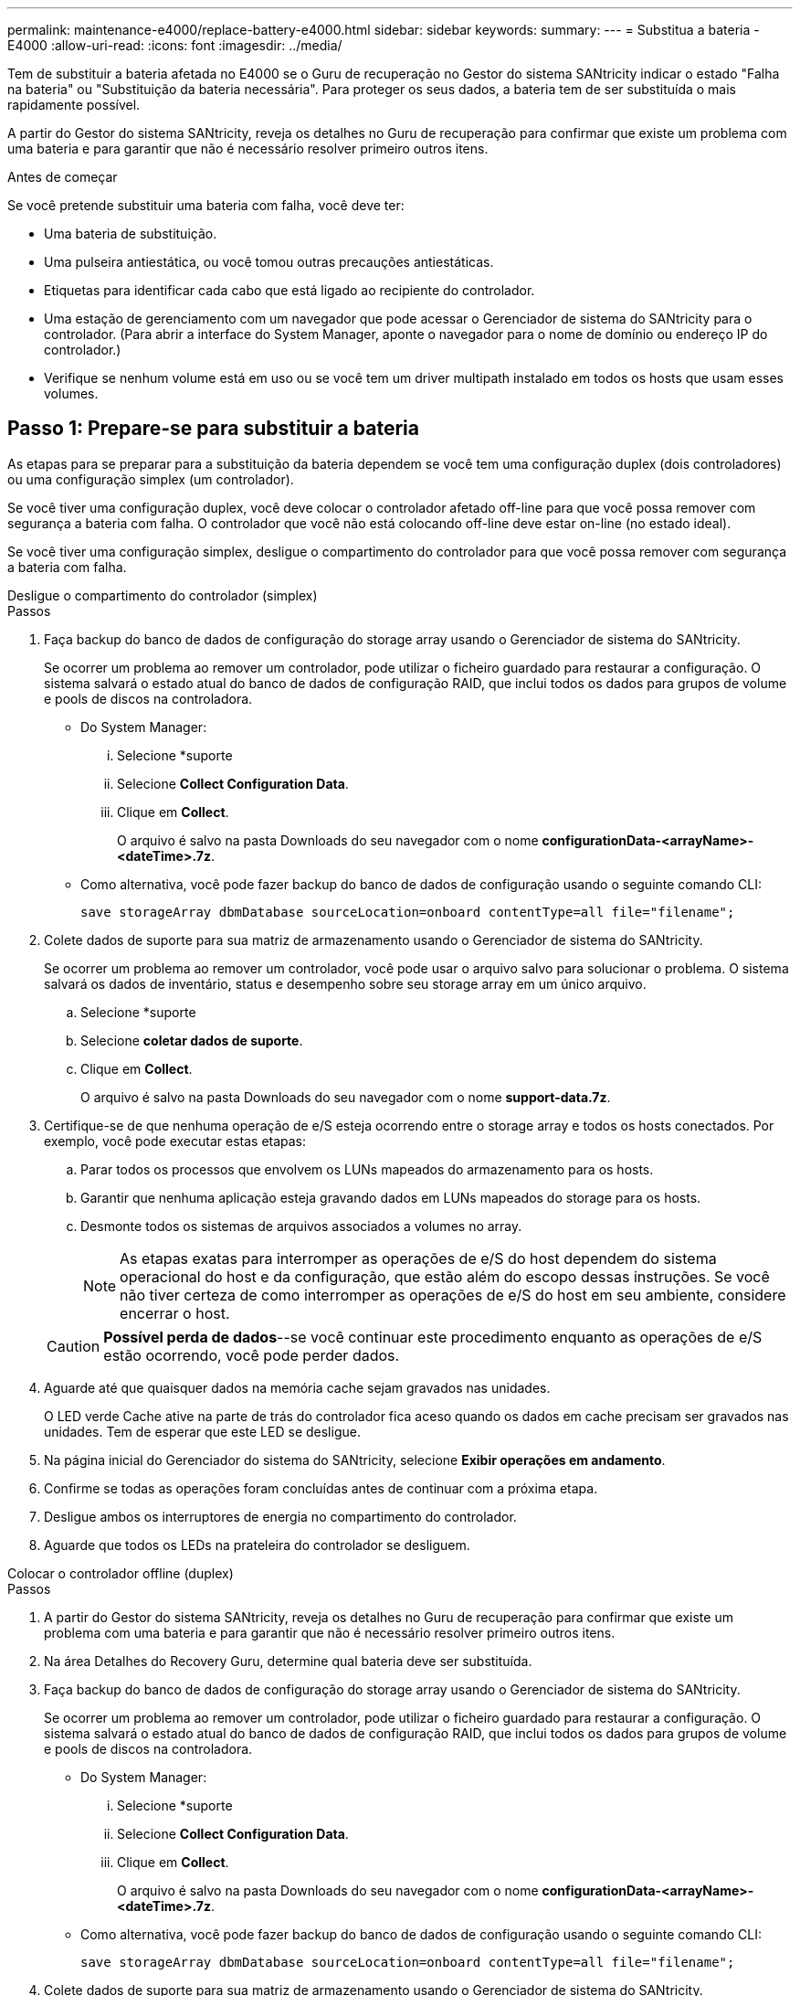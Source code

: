---
permalink: maintenance-e4000/replace-battery-e4000.html 
sidebar: sidebar 
keywords:  
summary:  
---
= Substitua a bateria - E4000
:allow-uri-read: 
:icons: font
:imagesdir: ../media/


[role="lead"]
Tem de substituir a bateria afetada no E4000 se o Guru de recuperação no Gestor do sistema SANtricity indicar o estado "Falha na bateria" ou "Substituição da bateria necessária". Para proteger os seus dados, a bateria tem de ser substituída o mais rapidamente possível.

A partir do Gestor do sistema SANtricity, reveja os detalhes no Guru de recuperação para confirmar que existe um problema com uma bateria e para garantir que não é necessário resolver primeiro outros itens.

.Antes de começar
Se você pretende substituir uma bateria com falha, você deve ter:

* Uma bateria de substituição.
* Uma pulseira antiestática, ou você tomou outras precauções antiestáticas.
* Etiquetas para identificar cada cabo que está ligado ao recipiente do controlador.
* Uma estação de gerenciamento com um navegador que pode acessar o Gerenciador de sistema do SANtricity para o controlador. (Para abrir a interface do System Manager, aponte o navegador para o nome de domínio ou endereço IP do controlador.)
* Verifique se nenhum volume está em uso ou se você tem um driver multipath instalado em todos os hosts que usam esses volumes.




== Passo 1: Prepare-se para substituir a bateria

As etapas para se preparar para a substituição da bateria dependem se você tem uma configuração duplex (dois controladores) ou uma configuração simplex (um controlador).

Se você tiver uma configuração duplex, você deve colocar o controlador afetado off-line para que você possa remover com segurança a bateria com falha. O controlador que você não está colocando off-line deve estar on-line (no estado ideal).

Se você tiver uma configuração simplex, desligue o compartimento do controlador para que você possa remover com segurança a bateria com falha.

[role="tabbed-block"]
====
.Desligue o compartimento do controlador (simplex)
--
.Passos
. Faça backup do banco de dados de configuração do storage array usando o Gerenciador de sistema do SANtricity.
+
Se ocorrer um problema ao remover um controlador, pode utilizar o ficheiro guardado para restaurar a configuração. O sistema salvará o estado atual do banco de dados de configuração RAID, que inclui todos os dados para grupos de volume e pools de discos na controladora.

+
** Do System Manager:
+
... Selecione *suporte
... Selecione *Collect Configuration Data*.
... Clique em *Collect*.
+
O arquivo é salvo na pasta Downloads do seu navegador com o nome *configurationData-<arrayName>-<dateTime>.7z*.



** Como alternativa, você pode fazer backup do banco de dados de configuração usando o seguinte comando CLI:
+
`save storageArray dbmDatabase sourceLocation=onboard contentType=all file="filename";`



. Colete dados de suporte para sua matriz de armazenamento usando o Gerenciador de sistema do SANtricity.
+
Se ocorrer um problema ao remover um controlador, você pode usar o arquivo salvo para solucionar o problema. O sistema salvará os dados de inventário, status e desempenho sobre seu storage array em um único arquivo.

+
.. Selecione *suporte
.. Selecione *coletar dados de suporte*.
.. Clique em *Collect*.
+
O arquivo é salvo na pasta Downloads do seu navegador com o nome *support-data.7z*.



. Certifique-se de que nenhuma operação de e/S esteja ocorrendo entre o storage array e todos os hosts conectados. Por exemplo, você pode executar estas etapas:
+
.. Parar todos os processos que envolvem os LUNs mapeados do armazenamento para os hosts.
.. Garantir que nenhuma aplicação esteja gravando dados em LUNs mapeados do storage para os hosts.
.. Desmonte todos os sistemas de arquivos associados a volumes no array.
+

NOTE: As etapas exatas para interromper as operações de e/S do host dependem do sistema operacional do host e da configuração, que estão além do escopo dessas instruções. Se você não tiver certeza de como interromper as operações de e/S do host em seu ambiente, considere encerrar o host.

+

CAUTION: *Possível perda de dados*--se você continuar este procedimento enquanto as operações de e/S estão ocorrendo, você pode perder dados.



. Aguarde até que quaisquer dados na memória cache sejam gravados nas unidades.
+
O LED verde Cache ative na parte de trás do controlador fica aceso quando os dados em cache precisam ser gravados nas unidades. Tem de esperar que este LED se desligue.

. Na página inicial do Gerenciador do sistema do SANtricity, selecione *Exibir operações em andamento*.
. Confirme se todas as operações foram concluídas antes de continuar com a próxima etapa.
. Desligue ambos os interruptores de energia no compartimento do controlador.
. Aguarde que todos os LEDs na prateleira do controlador se desliguem.


--
.Colocar o controlador offline (duplex)
--
.Passos
. A partir do Gestor do sistema SANtricity, reveja os detalhes no Guru de recuperação para confirmar que existe um problema com uma bateria e para garantir que não é necessário resolver primeiro outros itens.
. Na área Detalhes do Recovery Guru, determine qual bateria deve ser substituída.
. Faça backup do banco de dados de configuração do storage array usando o Gerenciador de sistema do SANtricity.
+
Se ocorrer um problema ao remover um controlador, pode utilizar o ficheiro guardado para restaurar a configuração. O sistema salvará o estado atual do banco de dados de configuração RAID, que inclui todos os dados para grupos de volume e pools de discos na controladora.

+
** Do System Manager:
+
... Selecione *suporte
... Selecione *Collect Configuration Data*.
... Clique em *Collect*.
+
O arquivo é salvo na pasta Downloads do seu navegador com o nome *configurationData-<arrayName>-<dateTime>.7z*.



** Como alternativa, você pode fazer backup do banco de dados de configuração usando o seguinte comando CLI:
+
`save storageArray dbmDatabase sourceLocation=onboard contentType=all file="filename";`



. Colete dados de suporte para sua matriz de armazenamento usando o Gerenciador de sistema do SANtricity.
. Se ocorrer um problema ao remover um controlador, você pode usar o arquivo salvo para solucionar o problema. O sistema salvará os dados de inventário, status e desempenho sobre seu storage array em um único arquivo.
+
.. Selecione *suporte
.. Selecione *coletar dados de suporte*.
.. Clique em *Collect*.
+
O ficheiro é guardado na pasta Transferências do seu browser com o nome support-data.7z.



. Se o controlador ainda não estiver offline, coloque-o offline agora usando o Gerenciador de sistema do SANtricity.
+
** A partir do SANtricity System Manager:
+
... Selecione *hardware*.
... Se o gráfico mostrar as unidades, selecione *Controller & Components* (controlador e componentes) para mostrar os controladores.
... Selecione o controlador que pretende colocar offline.
... No menu de contexto, selecione *colocar offline* e confirme que deseja executar a operação.
+

NOTE: Se você estiver acessando o Gerenciador de sistema do SANtricity usando o controlador que você está tentando ficar offline, uma mensagem Gerenciador de sistema do SANtricity indisponível será exibida. Selecione *conetar-se a uma conexão de rede alternativa* para acessar automaticamente o Gerenciador de sistema do SANtricity usando o outro controlador.



** Como alternativa, você pode colocar os controladores offline usando os seguintes comandos CLI:
+
*Para o controlador A*: `set controller [a] availability=offline`

+
*Para o controlador B*: `set controller [b] availability=offline`



. Aguarde até que o Gerenciador de sistema do SANtricity atualize o status do controlador para offline.
. Selecione *Reverificar* no Recovery Guru e confirme se o campo *OK para remover* na área *Detalhes* exibe *Sim*. Isto indica que é seguro proceder à remoção do recipiente do controlador.


--
====


== Etapa 2: Remova o recipiente do controlador E4000

Você precisa remover o recipiente do controlador da prateleira do controlador, para que você possa remover a bateria.

.Antes de começar
Certifique-se de que tem o seguinte:

* Uma pulseira antiestática, ou você tomou outras precauções antiestáticas.
* Etiquetas para identificar cada cabo que está ligado ao recipiente do controlador.


.Passos
. Desligue todos os cabos do recipiente do controlador.
+

CAUTION: Para evitar um desempenho degradado, não torça, dobre, aperte ou pise nos cabos.

. Se as portas do host no canister do controlador usarem transcetores SFP, deixe-as instaladas.
. Confirme se os LEDs Cache ative na parte traseira do controlador e na placa frontal do controlador estão desligados.
+
Se qualquer LED estiver ligado, o controlador ainda está a utilizar a alimentação da bateria. Todos os LEDs devem estar desligados antes de continuar com este procedimento.

. Aperte o trinco na pega do excêntrico até que este se solte, abra totalmente a pega do excêntrico para libertar o recipiente do controlador do plano médio e, em seguida, utilizando duas mãos, puxe o recipiente do controlador até meio do chassis.




== Passo 3: Instale a nova bateria

Você deve remover a bateria com falha e substituí-la.

.Passos
. Desembale a nova bateria e coloque-a numa superfície plana e sem estática.
+

NOTE: Para cumprir com os regulamentos IATA com segurança, as baterias de substituição são enviadas com um estado de carga (SoC) de 30% ou menos. Quando voltar a aplicar energia, tenha em mente que o armazenamento em cache de gravação não será retomado até que a bateria de substituição esteja totalmente carregada e tenha concluído o ciclo de aprendizagem inicial.

. Se você ainda não está aterrado, aterre-se adequadamente.
. Retire o recipiente do controlador do chassis.
. Vire o recipiente do controlador e coloque-o numa superfície plana e estável.
. Abra a tampa pressionando os botões azuis nas laterais do recipiente do controlador para soltar a tampa e, em seguida, gire a tampa para cima e para fora do recipiente do controlador.
+
image::../media/drw_E4000_open_controller_module_cover_IEOPS-870.png[Abra a tampa do módulo do controlador.]

. Localize a bateria no recipiente do controlador.
. Remova a bateria com falha do recipiente do controlador:
+
.. Empurre a patilha de libertação da bateria na parte lateral do recipiente do controlador.
.. Deslize a bateria para cima até que ela solte os suportes de fixação e, em seguida, levante a bateria para fora do recipiente do controlador.
.. Desligue a bateria do recipiente do controlador.
+
image::../media/drw_E4000_replace_nvbattery_IEOPS-862.png[Retire a bateria.]

+
|===


 a| 
image::../media/legend_icon_01.png[Um ícone]
| Patilha de libertação da bateria 


 a| 
image::../media/legend_icon_02.png[Dois ícones]
| Conetor de alimentação da bateria 
|===


. Retire a bateria de substituição da respetiva embalagem. Instale a bateria de substituição:
+
.. Volte a ligar o conetor da bateria à tomada no recipiente do controlador.
+
Certifique-se de que o conetor fica bloqueado no soquete da bateria na placa-mãe.

.. Alinhe a bateria com os suportes de fixação na parede lateral de chapa metálica.
.. Deslize a patilha de libertação da bateria para baixo até que o trinco da bateria encaixe e encaixe na abertura na parede lateral.


. Volte a instalar a tampa do recipiente do controlador e bloqueie-a no lugar.




== Etapa 4: Reinstale o recipiente do controlador

Depois de substituir os componentes no recipiente do controlador, volte a instalá-lo no chassis.

.Passos
. Se você ainda não está aterrado, aterre-se adequadamente.
. Se ainda não o tiver feito, substitua a tampa no recipiente do controlador.
. Vire o controlador ao contrário, de modo a que a tampa amovível fique virada para baixo.
. Com a pega do came na posição aberta, deslize o controlador até à prateleira.
. Volte a colocar os cabos.
+

NOTE: Se você removeu os conversores de Mídia (QSFPs ou SFPs), lembre-se de reinstalá-los se você estiver usando cabos de fibra ótica.

. Prenda os cabos ao dispositivo de gerenciamento de cabos com o gancho e a alça de loop.




== Passo 5: Substituição completa da bateria

As etapas para concluir a substituição da bateria dependem se você tem uma configuração duplex (dois controladores) ou simplex (um controlador).

[role="tabbed-block"]
====
.Controlador de ativação (simplex)
--
.Passos
. Ligue os dois interruptores de energia na parte de trás do compartimento do controlador.
+
** Não desligue os interruptores de energia durante o processo de ativação, que normalmente leva 90 segundos ou menos para ser concluído.
** Os ventiladores em cada prateleira são muito altos quando eles começam a funcionar. O ruído alto durante o arranque é normal.


. Quando o controlador estiver novamente online, verifique os LEDs de atenção do compartimento do controlador.
+
Se o estado não for o ideal ou se algum dos LEDs de atenção estiver aceso, confirme se todos os cabos estão corretamente encaixados e verifique se a bateria e o recipiente do controlador estão instalados corretamente. Se necessário, retire e volte a instalar o recipiente do controlador e a bateria.

+

NOTE: Se não conseguir resolver o problema, contacte o suporte técnico. Se necessário, colete dados de suporte para seu storage array usando o Gerenciador de sistema do SANtricity.

. Colete dados de suporte para sua matriz de armazenamento usando o Gerenciador de sistema do SANtricity.
+
.. Selecione *suporte
.. Selecione coletar dados de suporte.
.. Clique em coletar.
+
O arquivo é salvo na pasta Downloads do seu navegador com o nome *support-data.7z*.





--
.Colocar o controlador online (duplex)
--
.Passos
. Coloque o controlador on-line usando o Gerenciador de sistema do SANtricity.
+
** A partir do SANtricity System Manager:
+
... Selecione *hardware*.
... Se o gráfico mostrar as unidades, selecione *Controller & Components*.
... Selecione o controlador que pretende colocar online.
... Selecione *Place Online* no menu de contexto e confirme que deseja executar a operação.
+
O sistema coloca o controlador online.



** Como alternativa, você pode colocar o controlador novamente online usando os seguintes comandos CLI:
+
*Para o controlador A*: `set controller [a] availability=online`;

+
*Para o controlador B*: `set controller [b] availability=online`;



. Quando o controlador estiver novamente online, verifique os LEDs de atenção do compartimento do controlador.
+
Se o estado não for o ideal ou se algum dos LEDs de atenção estiver aceso, confirme se todos os cabos estão corretamente encaixados e verifique se a bateria e o recipiente do controlador estão instalados corretamente. Se necessário, retire e volte a instalar o recipiente do controlador e a bateria.

+

NOTE: Se não conseguir resolver o problema, contacte o suporte técnico. Se necessário, colete dados de suporte para seu storage array usando o Gerenciador de sistema do SANtricity.

. Verifique se todos os volumes foram devolvidos ao proprietário preferido.
+
.. Selecione *armazenamento de volumes*. Na página *todos os volumes*, verifique se os volumes são distribuídos aos seus proprietários preferidos. Selecione *mais
.. Se todos os volumes forem propriedade do proprietário preferido, avance para o passo 5.
.. Se nenhum dos volumes for retornado, você deverá retornar manualmente os volumes. Vá para *mais
.. Se apenas alguns dos volumes forem devolvidos aos seus proprietários preferidos após a distribuição automática ou manual, você deve verificar o Recovery Guru para problemas de conetividade do host.
.. Se não houver Guru de recuperação presente ou se depois de seguir as etapas do guru de recuperação os volumes ainda não forem devolvidos aos seus proprietários preferidos, entre em Contato com o suporte.


. Colete dados de suporte para sua matriz de armazenamento usando o Gerenciador de sistema do SANtricity.
+
.. Selecione *suporte
.. Selecione *coletar dados de suporte*.
.. Clique em *Collect*.
+
O arquivo é salvo na pasta Downloads do seu navegador com o nome *support-data.7z*.





--
====
.O que se segue?
A substituição da bateria está concluída. Pode retomar as operações normais.
